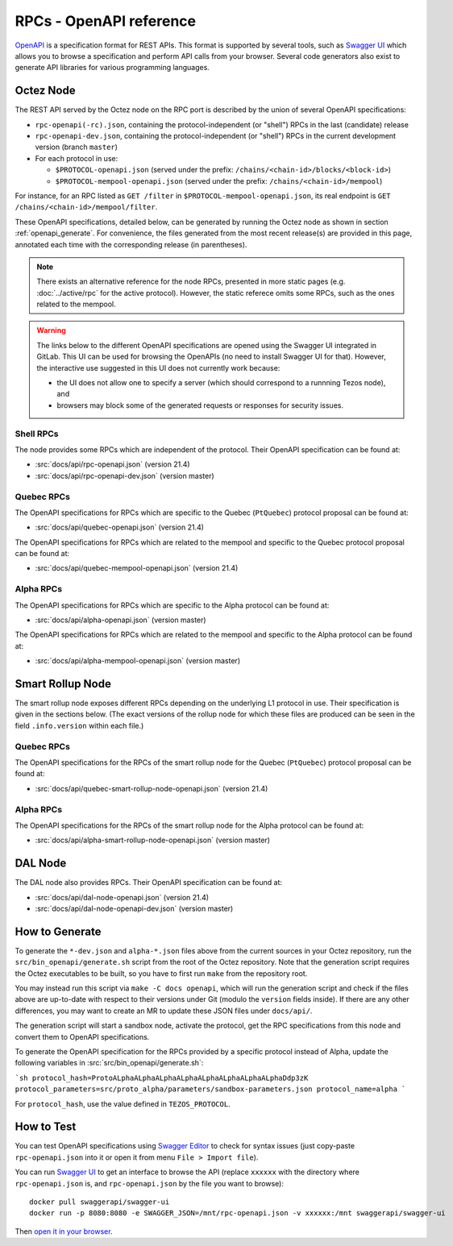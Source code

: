 RPCs - OpenAPI reference
========================

`OpenAPI <https://swagger.io/specification/>`_ is a specification format for REST APIs.
This format is supported by several tools, such as
`Swagger UI <https://swagger.io/tools/swagger-ui/>`_ which allows you to browse
a specification and perform API calls from your browser.
Several code generators also exist to generate API libraries for various
programming languages.

Octez Node
~~~~~~~~~~

The REST API served by the Octez node on the RPC port is described by the union of several OpenAPI specifications:

- ``rpc-openapi(-rc).json``, containing the protocol-independent (or "shell") RPCs in the last (candidate) release
- ``rpc-openapi-dev.json``, containing the protocol-independent (or "shell") RPCs in the current development version (branch ``master``)
- For each protocol in use:

  + ``$PROTOCOL-openapi.json`` (served under the prefix: ``/chains/<chain-id>/blocks/<block-id>``)
  + ``$PROTOCOL-mempool-openapi.json`` (served under the prefix: ``/chains/<chain-id>/mempool``)

For instance, for an RPC listed as ``GET /filter`` in ``$PROTOCOL-mempool-openapi.json``, its real endpoint is ``GET /chains/<chain-id>/mempool/filter``.

These OpenAPI specifications, detailed below, can be generated by running the Octez node as shown in section :ref:`openapi_generate`.
For convenience, the files generated from the most recent release(s) are provided in this page, annotated each time with the corresponding release (in parentheses).

.. note::
    There exists an alternative reference for the node RPCs, presented in more static pages (e.g. :doc:`../active/rpc` for the active protocol).
    However, the static referece omits some RPCs, such as the ones related to the mempool.

.. warning::
    The links below to the different OpenAPI specifications are opened using the Swagger UI integrated in GitLab.
    This UI can be used for browsing the OpenAPIs (no need to install Swagger UI for that).
    However, the interactive use suggested in this UI does not currently work because:

    - the UI does not allow one to specify a server (which should correspond to a runnning Tezos node), and
    - browsers may block some of the generated requests or responses for security issues.

Shell RPCs
----------

.. Note: the links currently point to master because no release branch
.. currently has the OpenAPI specification.
..
.. As soon as an actual release has this specification we should update
.. this section and the next one. The idea would be to link to all release tags,
.. and have an additional link at the top to the latest-release branch.
.. We'll probably remove the link to the specification for version 7.5 at this point
.. since it does not make sense to keep it in master forever.

The node provides some RPCs which are independent of the protocol.
Their OpenAPI specification can be found at:

- :src:`docs/api/rpc-openapi.json` (version 21.4)
- :src:`docs/api/rpc-openapi-dev.json` (version master)

.. TODO tezos/tezos#2170: add/remove section(s)

Quebec RPCs
-----------

The OpenAPI specifications for RPCs which are specific to the Quebec (``PtQuebec``)
protocol proposal can be found at:

- :src:`docs/api/quebec-openapi.json` (version 21.4)

The OpenAPI specifications for RPCs which are related to the mempool
and specific to the Quebec protocol proposal can be found at:

- :src:`docs/api/quebec-mempool-openapi.json` (version 21.4)

Alpha RPCs
----------

The OpenAPI specifications for RPCs which are specific to the Alpha
protocol can be found at:

- :src:`docs/api/alpha-openapi.json` (version master)

The OpenAPI specifications for RPCs which are related to the mempool
and specific to the Alpha protocol can be found at:

- :src:`docs/api/alpha-mempool-openapi.json` (version master)

Smart Rollup Node
~~~~~~~~~~~~~~~~~

The smart rollup node exposes different RPCs depending on the underlying L1
protocol in use. Their specification is given in the sections below.
(The exact versions of the rollup node for which these files are produced can be
seen in the field ``.info.version`` within each file.)

.. TODO tezos/tezos#2170: add/remove section(s)

Quebec RPCs
-----------

The OpenAPI specifications for the RPCs of the smart rollup node for the Quebec
(``PtQuebec``) protocol proposal can be found at:

- :src:`docs/api/quebec-smart-rollup-node-openapi.json` (version 21.4)

Alpha RPCs
----------

The OpenAPI specifications for the RPCs of the smart rollup node for the Alpha
protocol can be found at:

- :src:`docs/api/alpha-smart-rollup-node-openapi.json` (version master)

DAL Node
~~~~~~~~

The DAL node also provides RPCs.
Their OpenAPI specification can be found at:

- :src:`docs/api/dal-node-openapi.json` (version 21.4)
- :src:`docs/api/dal-node-openapi-dev.json` (version master)

.. _openapi_generate:

How to Generate
~~~~~~~~~~~~~~~

To generate the ``*-dev.json`` and ``alpha-*.json`` files above from the current sources in your Octez repository, run the ``src/bin_openapi/generate.sh`` script
from the root of the Octez repository.
Note that the generation script requires the Octez executables to be built, so you have to first run ``make`` from the repository root.

You may instead run this script via ``make -C docs openapi``, which will run the generation script and check if the files above are up-to-date with respect to their versions under Git (modulo the ``version`` fields inside).
If there are any other differences, you may want to create an MR to update these JSON files under ``docs/api/``.

The generation script will start a sandbox node, activate the protocol,
get the RPC specifications from this node and convert them to OpenAPI specifications.

To generate the OpenAPI specification for the RPCs provided by a specific protocol instead of Alpha,
update the following variables in :src:`src/bin_openapi/generate.sh`:

```sh
protocol_hash=ProtoALphaALphaALphaALphaALphaALphaALphaALphaDdp3zK
protocol_parameters=src/proto_alpha/parameters/sandbox-parameters.json
protocol_name=alpha
```

For ``protocol_hash``, use the value defined in ``TEZOS_PROTOCOL``.


How to Test
~~~~~~~~~~~

You can test OpenAPI specifications using `Swagger Editor <https://editor.swagger.io/>`_
to check for syntax issues (just copy-paste ``rpc-openapi.json`` into it or open
it from menu ``File > Import file``).

You can run `Swagger UI <https://swagger.io/tools/swagger-ui/>`_ to get an interface
to browse the API (replace ``xxxxxx`` with the directory where ``rpc-openapi.json`` is,
and ``rpc-openapi.json`` by the file you want to browse)::

    docker pull swaggerapi/swagger-ui
    docker run -p 8080:8080 -e SWAGGER_JSON=/mnt/rpc-openapi.json -v xxxxxx:/mnt swaggerapi/swagger-ui

Then `open it in your browser <https://localhost:8080>`_.
